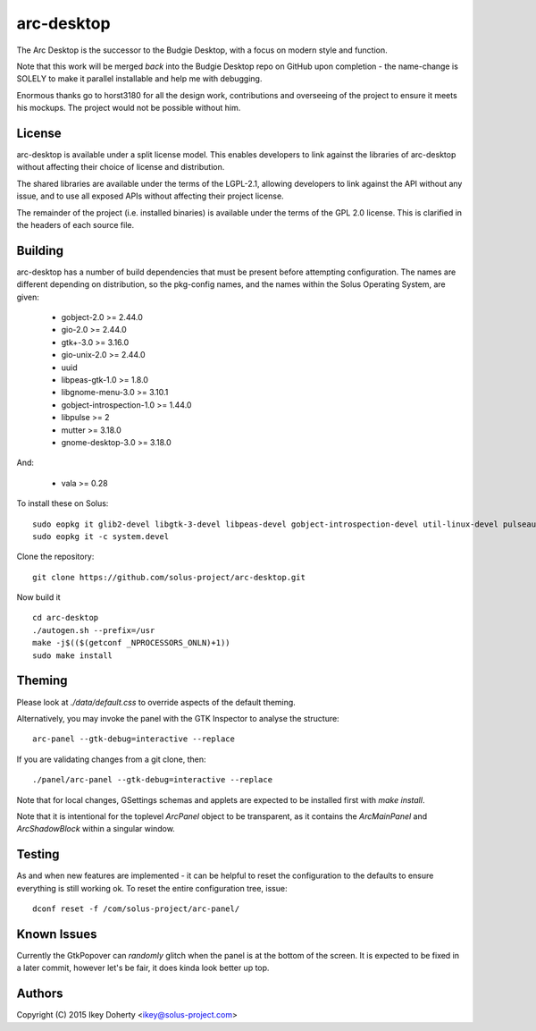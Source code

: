 arc-desktop
-----------

The Arc Desktop is the successor to the Budgie Desktop, with a focus
on modern style and function.

Note that this work will be merged *back* into the Budgie Desktop
repo on GitHub upon completion - the name-change is SOLELY to make
it parallel installable and help me with debugging.

Enormous thanks go to horst3180 for all the design work, contributions
and overseeing of the project to ensure it meets his mockups. The
project would not be possible without him.

License
=======

arc-desktop is available under a split license model. This enables
developers to link against the libraries of arc-desktop without
affecting their choice of license and distribution.

The shared libraries are available under the terms of the LGPL-2.1,
allowing developers to link against the API without any issue, and
to use all exposed APIs without affecting their project license.

The remainder of the project (i.e. installed binaries) is available
under the terms of the GPL 2.0 license. This is clarified in the headers
of each source file.

Building
========

arc-desktop has a number of build dependencies that must be present
before attempting configuration. The names are different depending on
distribution, so the pkg-config names, and the names within the Solus
Operating System, are given:

    - gobject-2.0 >= 2.44.0
    - gio-2.0 >= 2.44.0
    - gtk+-3.0 >= 3.16.0
    - gio-unix-2.0 >= 2.44.0
    - uuid
    - libpeas-gtk-1.0 >= 1.8.0
    - libgnome-menu-3.0 >= 3.10.1
    - gobject-introspection-1.0 >= 1.44.0
    - libpulse >= 2
    - mutter >= 3.18.0
    - gnome-desktop-3.0 >= 3.18.0

And:

    - vala >= 0.28

To install these on Solus::

    sudo eopkg it glib2-devel libgtk-3-devel libpeas-devel gobject-introspection-devel util-linux-devel pulseaudio-devel libgnome-menus-devel libgnome-desktop-devel vala
    sudo eopkg it -c system.devel

Clone the repository::

    git clone https://github.com/solus-project/arc-desktop.git

Now build it ::

    cd arc-desktop
    ./autogen.sh --prefix=/usr
    make -j$(($(getconf _NPROCESSORS_ONLN)+1))
    sudo make install

Theming
=======

Please look at `./data/default.css` to override aspects of the default
theming.

Alternatively, you may invoke the panel with the GTK Inspector to
analyse the structure::

    arc-panel --gtk-debug=interactive --replace

If you are validating changes from a git clone, then::

    ./panel/arc-panel --gtk-debug=interactive --replace

Note that for local changes, GSettings schemas and applets are expected
to be installed first with `make install`.

Note that it is intentional for the toplevel `ArcPanel` object to
be transparent, as it contains the `ArcMainPanel` and `ArcShadowBlock`
within a singular window.

Testing
=======

As and when new features are implemented - it can be helpful to reset
the configuration to the defaults to ensure everything is still working
ok. To reset the entire configuration tree, issue::

    dconf reset -f /com/solus-project/arc-panel/  

Known Issues
============

Currently the GtkPopover can *randomly* glitch when the panel is at the
bottom of the screen. It is expected to be fixed in a later commit, however
let's be fair, it does kinda look better up top.

Authors
=======

Copyright (C) 2015 Ikey Doherty <ikey@solus-project.com>
